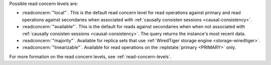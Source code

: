 Possible read concern levels are:

- :readconcern:`"local"`. This is the default read concern level for
  read operations against primary and read operations against
  secondaries when associated with :ref:`causally consisten sessions
  <causal-consistency>`.

- :readconcern:`"available"`. This is the default for reads against
  secondaries when when not associated with :ref:`causally consisten
  sessions <causal-consistency>`. The query returns the instance's most
  recent data.

- :readconcern:`"majority"`. Available for replica sets that use
  :ref:`WiredTiger storage engine <storage-wiredtiger>`.

- :readconcern:`"linearizable"`. Available for read operations on the
  :replstate:`primary <PRIMARY>` only.

For more formation on the read concern levels, see
:ref:`read-concern-levels`.
